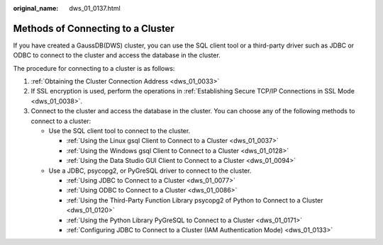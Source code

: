 :original_name: dws_01_0137.html

.. _dws_01_0137:

Methods of Connecting to a Cluster
==================================

If you have created a GaussDB(DWS) cluster, you can use the SQL client tool or a third-party driver such as JDBC or ODBC to connect to the cluster and access the database in the cluster.

The procedure for connecting to a cluster is as follows:

#. :ref:`Obtaining the Cluster Connection Address <dws_01_0033>`
#. If SSL encryption is used, perform the operations in :ref:`Establishing Secure TCP/IP Connections in SSL Mode <dws_01_0038>`.
#. Connect to the cluster and access the database in the cluster. You can choose any of the following methods to connect to a cluster:

   -  Use the SQL client tool to connect to the cluster.

      -  :ref:`Using the Linux gsql Client to Connect to a Cluster <dws_01_0037>`
      -  :ref:`Using the Windows gsql Client to Connect to a Cluster <dws_01_0128>`
      -  :ref:`Using the Data Studio GUI Client to Connect to a Cluster <dws_01_0094>`

   -  Use a JDBC, psycopg2, or PyGreSQL driver to connect to the cluster.

      -  :ref:`Using JDBC to Connect to a Cluster <dws_01_0077>`
      -  :ref:`Using ODBC to Connect to a Cluster <dws_01_0086>`
      -  :ref:`Using the Third-Party Function Library psycopg2 of Python to Connect to a Cluster <dws_01_0120>`
      -  :ref:`Using the Python Library PyGreSQL to Connect to a Cluster <dws_01_0171>`
      -  :ref:`Configuring JDBC to Connect to a Cluster (IAM Authentication Mode) <dws_01_0133>`
